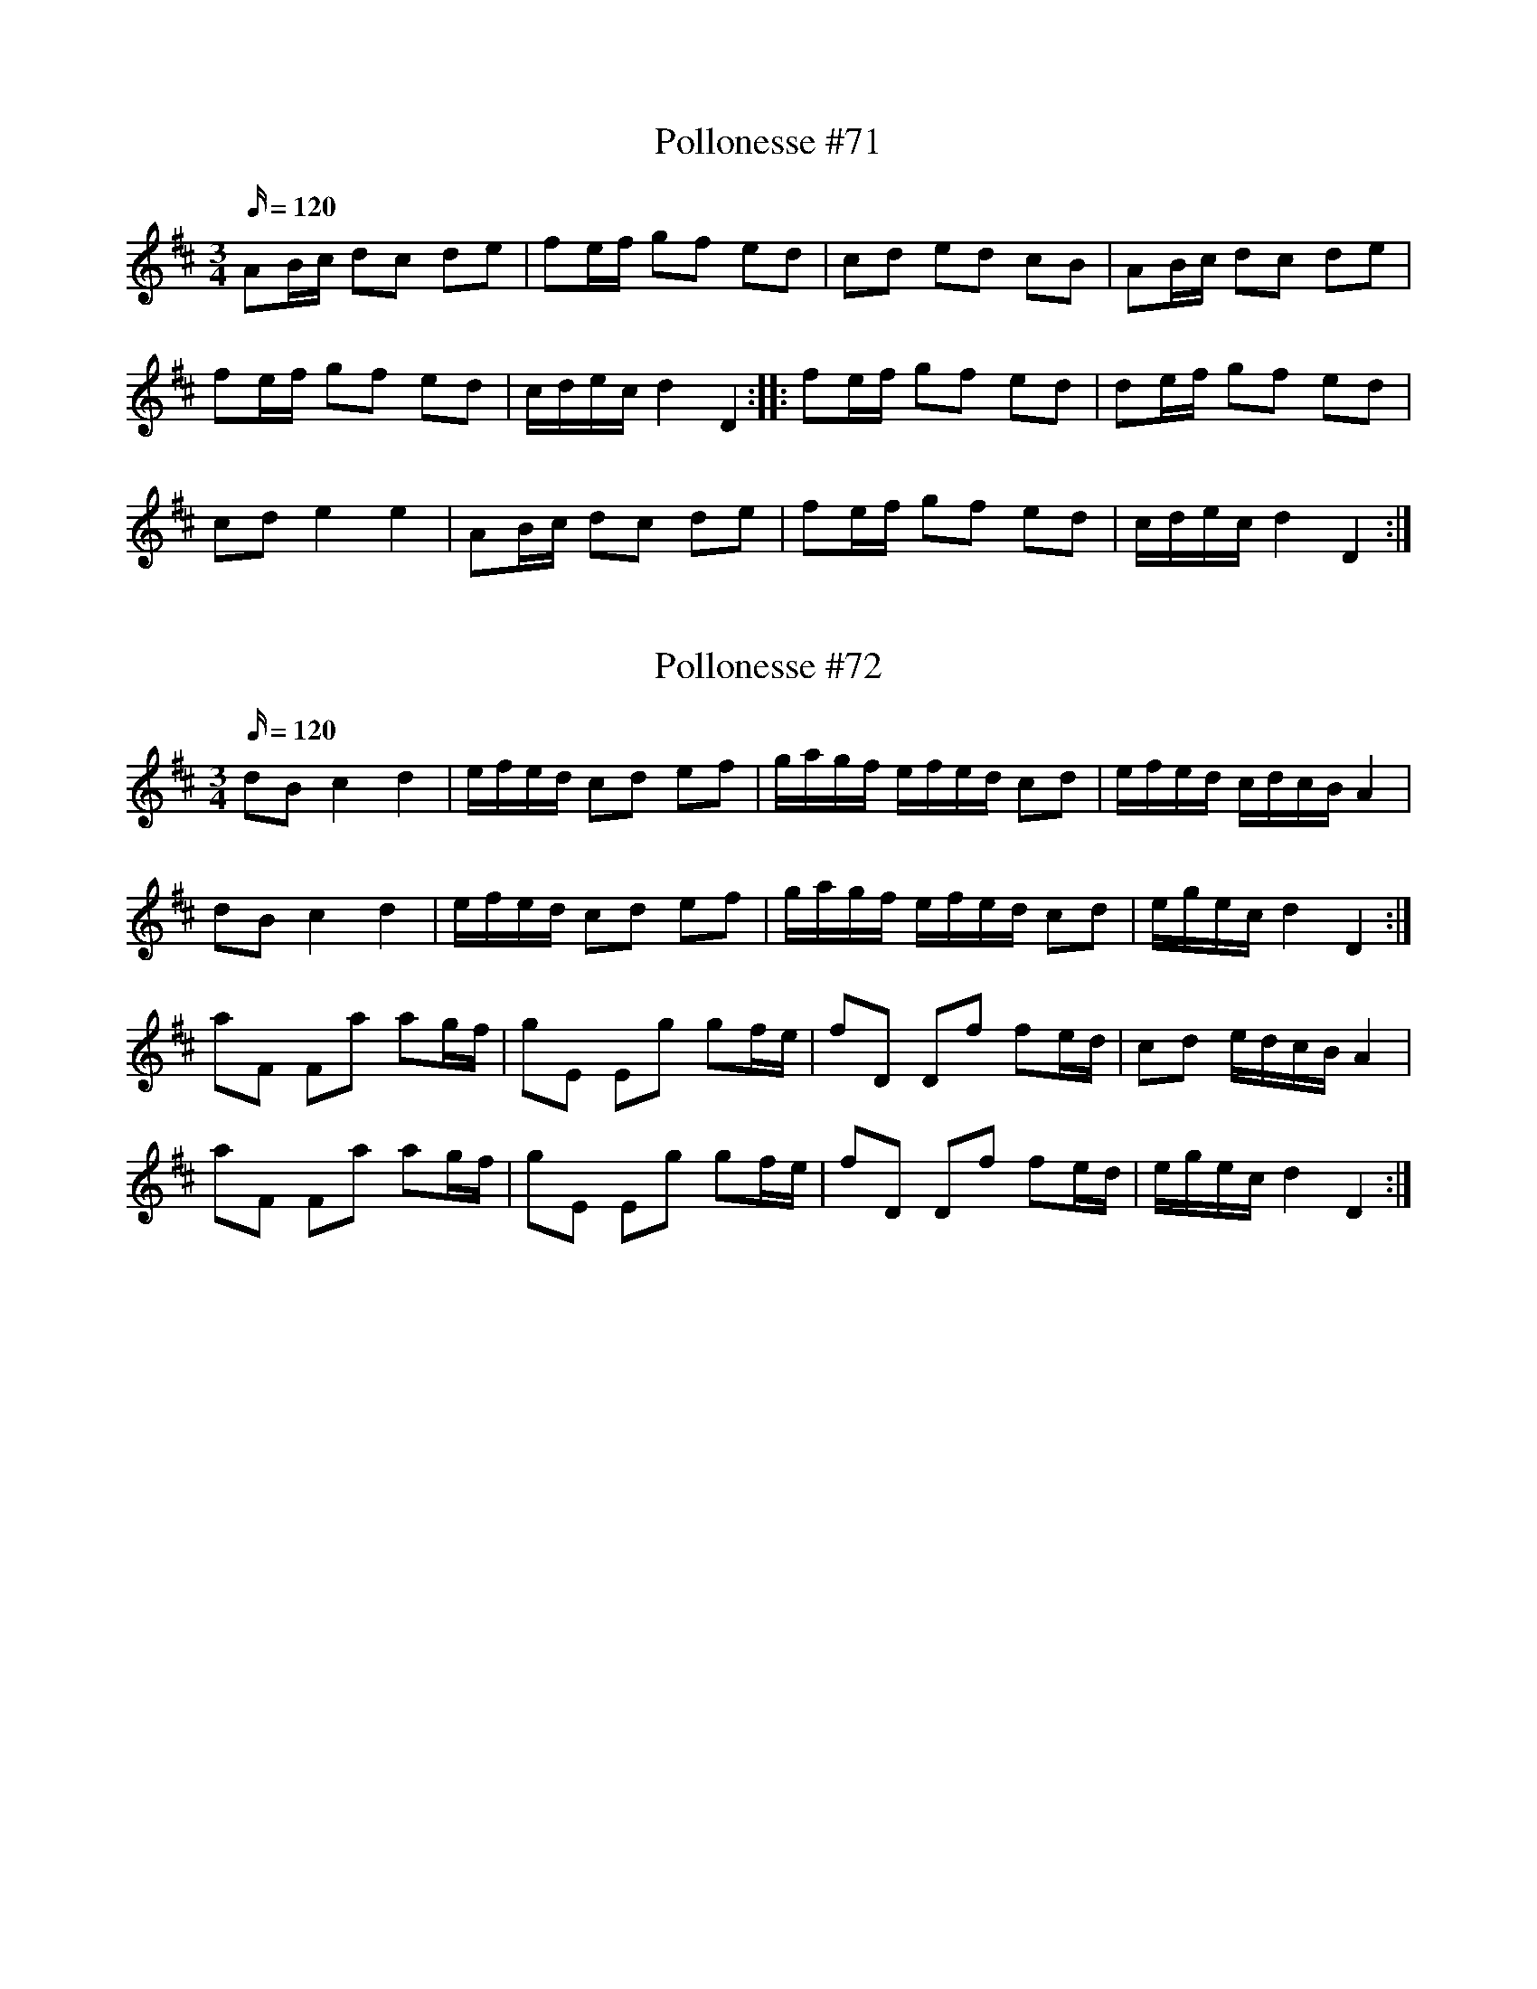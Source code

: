 X: 71
T: Pollonesse #71
M: 3/4
L: 1/16
K: D
Q:120
A2Bc d2c2 d2e2| f2ef g2f2 e2d2|c2d2 e2d2 c2B2|A2Bc d2c2 d2e2|
f2ef g2f2 e2d2|cdec d4 D4::f2ef g2f2 e2d2|d2ef g2f2 e2d2|
c2d2 e4 e4|A2Bc d2c2 d2e2|f2ef g2f2 e2d2|cdec d4 D4:|

X: 72
T: Pollonesse #72
M: 3/4
L: 1/16
K: D
Q:120
d2B2 c4 d4|efed c2d2 e2f2|gagf efed c2d2|efed cdcB A4|
d2B2 c4 d4|efed c2d2 e2f2|gagf efed c2d2|egec d4 D4:|
a2F2 F2a2 a2gf|g2E2 E2g2 g2fe|f2D2 D2f2 f2ed|c2d2 edcB A4|
a2F2 F2a2 a2gf|g2E2 E2g2 g2fe|f2D2 D2f2 f2ed|egec d4 D4:|

X: 73
T: Pollonesse #73
M: 3/4
L: 1/16
K: G
Q:120
g4 bgaf g4|D2dB D2cA B2G2|D2A2 A6 B2|c2B2 c2A2 B2G2|A2b2 g4 f4|
D2f2 f4 g4|a2g2 a2f2 g2e2|edef gBcd eABc|BAGF G4 G,4:|
d4fde^c d4|A2af A2ge f2d2|A2b2 a4 g4|fed^c d4 D4|g2d=f e6 d2|
d2Bd c6 B2|A2ed cBAG F2ED|D2A2A6 B2|c2B2 c2A2 B2G2|
D2f2 f6 g2|a2g2 a2f2 g2e2|edef gBcd eABc|BAGF G8:|

X: 74
T: Pollonesse #74
M: 3/4
L: 1/16
K: G
Q:120
G2GA BAGF G4|B4 G4 D4|GFGA BAGF G4|B2B2 G2G2 D2D2|
DEFG A2AG B2BG|c2cA cBAG F2D2|DEFG A2AG B2BG|c2cA cBAG F2D2|
c2e2 B2d2 A2c2|BAGF G4 G,4:|

X: 75
T: Pollonesse #75
M: 3/4
L: 1/16
K: C
Q:120
e4 A2e2 f2e2|d2f2 e4 cdec|A4 cdec A2c2|B2F2 G4 G,4:|
c2c2 c2c2 c2c2|dcd2 dcBc dcBA|c2c2 c2c2 c2c2|dcd2 dcBc dcBA|
A2B2 c2d2 c4|c2d2e2f2 e4|c2d2 e2c2 A2c2|B2F2 G4G,4:|

X: 76
T: Pollonesse #76
M: 3/4
L: 1/16
K: F
Q:120
F2GA Bcde f2a2|gaeg fefg f4|ddbd ccac BBgB|Acfa gfed c4|
fgAc fefg a2f2|egBd c2gf fedc|d2de fefg a2f2|edcB c4 C4:|
cBcd c2c2 ABcA|d2e2 gfef g4|BABc B2B2 G2AB|A2c2 fage f4|
FAce f2c2 afef|g2ga b2bg fedB f2fe d2dc B2BA|GFGA F4 F4:|
N: Jämför nr. 37

X: 77
T: Pollonesse #77
M: 3/4
L: 1/16
K: Bb
Q:120
BABc B2F2 D2B,2|BABc B2F2 D2B,2|B4d2Bd f2df|g2a2 b4 B2e2|dcBA B4B,4:|
f=efg f2c2 A2F2|f=efg f2c2 A2F2|f4 b2ag a2gf|=efga g4 f4|f2b2 b2a2 a2g2|
g2f2 f2e2 e2d2|d2cd e2d2 c2B2|B2AB cBAG F4|BABc B2F2 D2B,2|
BABc B2F2 D2B,2|B4d2Bd f2df|g2a2 b4 B2e2|dcBA B4B,4:|

X: 78
T: Pollonesse #78
M: 3/4
L: 1/16
K: F
Q:120
dcBA G2G,2 B,2D2|GFGA BABc d4|B2Bd A2Ac G2GB|Bcdc B4 A4|
{c}dcBA G2G,2 B,2D2|GFGA BABc d4|_edcB dcBA cBAG|BAGF G4 G,4:|
d2d_e f2fe d2dc| B2Bd c2c_e d4|d2bd c2ac B2gB|B2AG FGAF D4|
{c}dcBA G2G,2 B,2D2|GFGA BABc d4|_edcB dcBA cBAG|BAGF G4 G,4:|
N: Jämför nr. 112

X: 79
T: Pollonesse #79
M: 3/4
L: 1/16
K: D
Q:120
d2de fedc d4|D2DE F2ED C2A,2|D2CD E2DE F2E2|DEFG A4 A,4:|
f2fa e2ef d2de|efed cdcB A2F2|F2FE D2Dd c2cd| efed d4 D4:|

X: 80
T: Pollonesse #80
M: 3/4
L: 1/16
K: D
Q:120
D2f2 E2g2 F2a2|a2gf g2eg f2d2|F2d2 E2c2 d2e2|f2dc d4 D4:|
DEFG A2B2 A2d2|A2AG F2EG F2D2|DEFG A2B2 A2d2|A2AG F2EG F2D2|
F2d2 E2c2 d2e2|f2dc d4 D4:|
